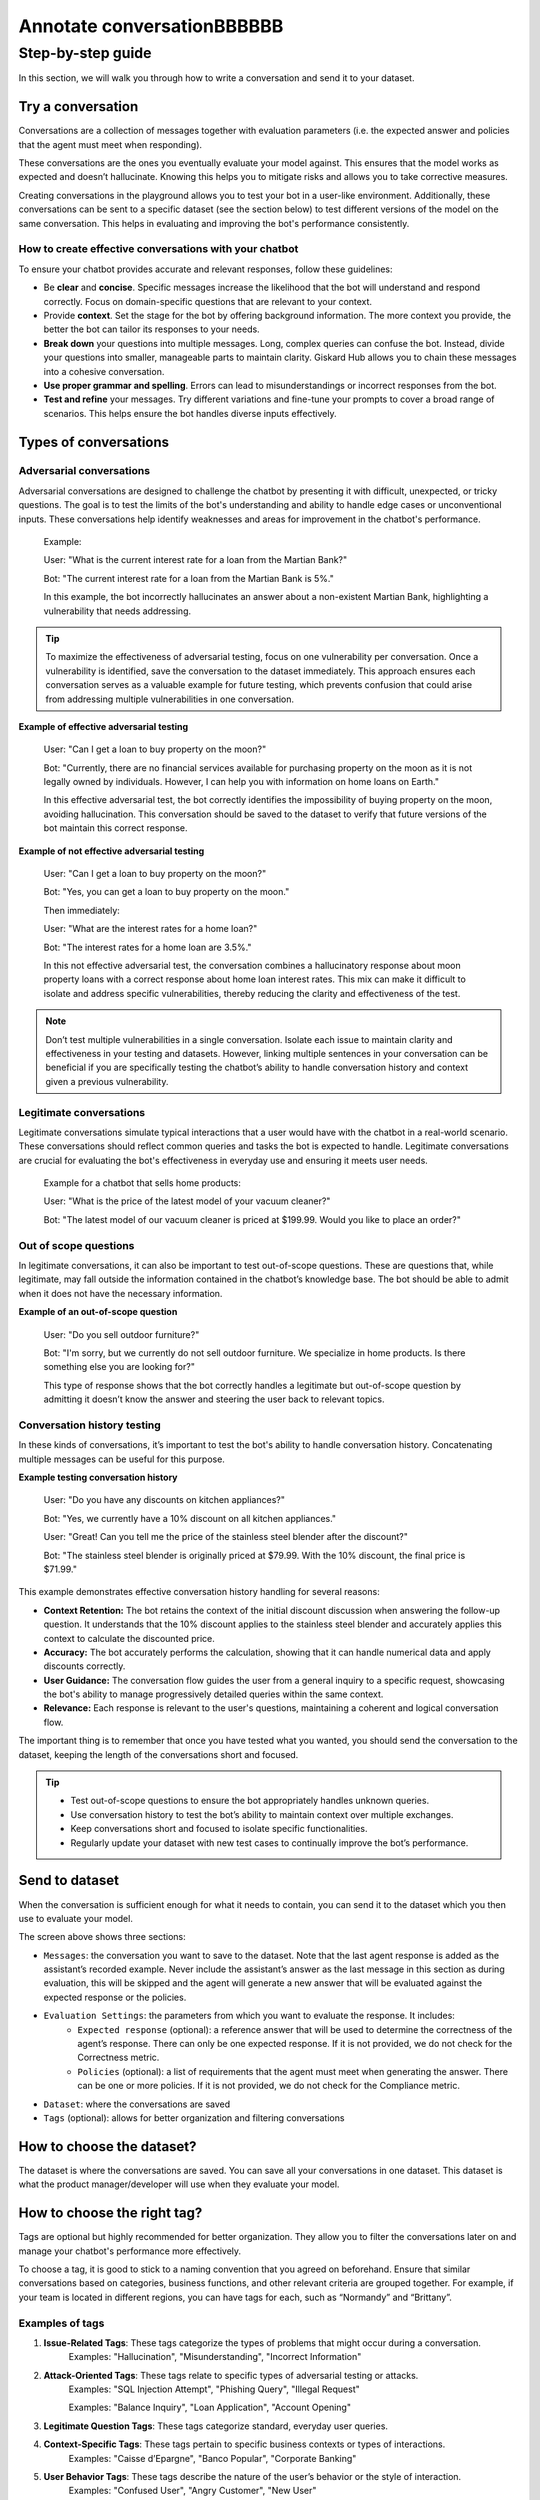 ======================
Annotate conversationBBBBBB
======================

Step-by-step guide
===================

In this section, we will walk you through how to write a conversation and send it to your dataset.

Try a conversation
-----------------

Conversations are a collection of messages together with evaluation parameters (i.e. the expected answer and policies that the agent must meet when responding).

These conversations are the ones you eventually evaluate your model against. This ensures that the model works as expected and doesn’t hallucinate. Knowing this helps you to mitigate risks and allows you to take corrective measures.

Creating conversations in the playground allows you to test your bot in a user-like environment. Additionally, these conversations can be sent to a specific dataset (see the section below) to test different versions of the model on the same conversation. This helps in evaluating and improving the bot's performance consistently.

How to create effective conversations with your chatbot
^^^^^^^^^^^^^^^^^^^^^^^^^^^^^^^^^^^^^^^^^^^^^^^^^^^^^^^^

To ensure your chatbot provides accurate and relevant responses, follow these guidelines:

- Be **clear** and **concise**. Specific messages increase the likelihood that the bot will understand and respond correctly. Focus on domain-specific questions that are relevant to your context.
- Provide **context**. Set the stage for the bot by offering background information. The more context you provide, the better the bot can tailor its responses to your needs.
- **Break down** your questions into multiple messages. Long, complex queries can confuse the bot. Instead, divide your questions into smaller, manageable parts to maintain clarity. Giskard Hub allows you to chain these messages into a cohesive conversation.
- **Use proper grammar and spelling**. Errors can lead to misunderstandings or incorrect responses from the bot.
- **Test and refine** your messages. Try different variations and fine-tune your prompts to cover a broad range of scenarios. This helps ensure the bot handles diverse inputs effectively.

Types of conversations
----------------------

Adversarial conversations
^^^^^^^^^^^^^^^^^^^^^^^^^^

Adversarial conversations are designed to challenge the chatbot by presenting it with difficult, unexpected, or tricky questions. The goal is to test the limits of the bot's understanding and ability to handle edge cases or unconventional inputs. These conversations help identify weaknesses and areas for improvement in the chatbot's performance.

    Example:

    User: "What is the current interest rate for a loan from the Martian Bank?"
    
    Bot: "The current interest rate for a loan from the Martian Bank is 5%."

    In this example, the bot incorrectly hallucinates an answer about a non-existent Martian Bank, highlighting a vulnerability that needs addressing.

.. tip::

    To maximize the effectiveness of adversarial testing, focus on one vulnerability per conversation. Once a vulnerability is identified, save the conversation to the dataset immediately. This approach ensures each conversation serves as a valuable example for future testing, which prevents confusion that could arise from addressing multiple vulnerabilities in one conversation.

**Example of effective adversarial testing**

    User: "Can I get a loan to buy property on the moon?"
    
    Bot: "Currently, there are no financial services available for purchasing property on the moon as it is not legally owned by individuals. However, I can help you with information on home loans on Earth."

    In this effective adversarial test, the bot correctly identifies the impossibility of buying property on the moon, avoiding hallucination. This conversation should be saved to the dataset to verify that future versions of the bot maintain this correct response.

**Example of not effective adversarial testing**

    User: "Can I get a loan to buy property on the moon?"

    Bot: "Yes, you can get a loan to buy property on the moon."

    Then immediately:

    User: "What are the interest rates for a home loan?"

    Bot: "The interest rates for a home loan are 3.5%."

    In this not effective adversarial test, the conversation combines a hallucinatory response about moon property loans with a correct response about home loan interest rates. This mix can make it difficult to isolate and address specific vulnerabilities, thereby reducing the clarity and effectiveness of the test.

.. note::

    Don’t test multiple vulnerabilities in a single conversation. Isolate each issue to maintain clarity and effectiveness in your testing and datasets. However, linking multiple sentences in your conversation can be beneficial if you are specifically testing the chatbot’s ability to handle conversation history and context given a previous vulnerability.

Legitimate conversations
^^^^^^^^^^^^^^^^^^^^^^^^^

Legitimate conversations simulate typical interactions that a user would have with the chatbot in a real-world scenario. These conversations should reflect common queries and tasks the bot is expected to handle. Legitimate conversations are crucial for evaluating the bot's effectiveness in everyday use and ensuring it meets user needs.

    Example for a chatbot that sells home products:

    User: "What is the price of the latest model of your vacuum cleaner?"

    Bot: "The latest model of our vacuum cleaner is priced at $199.99. Would you like to place an order?"

Out of scope questions
^^^^^^^^^^^^^^^^^^^^^^^

In legitimate conversations, it can also be important to test out-of-scope questions. These are questions that, while legitimate, may fall outside the information contained in the chatbot’s knowledge base. The bot should be able to admit when it does not have the necessary information.

**Example of an out-of-scope question**

    User: "Do you sell outdoor furniture?"
    
    Bot: "I'm sorry, but we currently do not sell outdoor furniture. We specialize in home products. Is there something else you are looking for?"

    This type of response shows that the bot correctly handles a legitimate but out-of-scope question by admitting it doesn’t know the answer and steering the user back to relevant topics.

Conversation history testing
^^^^^^^^^^^^^^^^^^^^^^^^^^^^^

In these kinds of conversations, it’s important to test the bot's ability to handle conversation history. Concatenating multiple messages can be useful for this purpose.

**Example testing conversation history**

    User: "Do you have any discounts on kitchen appliances?"

    Bot: "Yes, we currently have a 10% discount on all kitchen appliances."

    User: "Great! Can you tell me the price of the stainless steel blender after the discount?"

    Bot: "The stainless steel blender is originally priced at $79.99. With the 10% discount, the final price is $71.99."

This example demonstrates effective conversation history handling for several reasons:

- **Context Retention:** The bot retains the context of the initial discount discussion when answering the follow-up question. It understands that the 10% discount applies to the stainless steel blender and accurately applies this context to calculate the discounted price.
- **Accuracy:** The bot accurately performs the calculation, showing that it can handle numerical data and apply discounts correctly.
- **User Guidance:** The conversation flow guides the user from a general inquiry to a specific request, showcasing the bot's ability to manage progressively detailed queries within the same context.
- **Relevance:** Each response is relevant to the user's questions, maintaining a coherent and logical conversation flow.

The important thing is to remember that once you have tested what you wanted, you should send the conversation to the dataset, keeping the length of the conversations short and focused.

.. tip::

    - Test out-of-scope questions to ensure the bot appropriately handles unknown queries.
    - Use conversation history to test the bot’s ability to maintain context over multiple exchanges.
    - Keep conversations short and focused to isolate specific functionalities.
    - Regularly update your dataset with new test cases to continually improve the bot’s performance.

Send to dataset
----------------

When the conversation is sufficient enough for what it needs to contain, you can send it to the dataset which you then use to evaluate your model.

.. image:: /_static/images/hub/playground-save.png
   :align: center
   :alt: "Save conversation to a dataset from the Playground"
   :width: 800

The screen above shows three sections:

- ``Messages``: the conversation you want to save to the dataset. Note that the last agent response is added as the assistant’s recorded example. Never include the assistant’s answer as the last message in this section as during evaluation, this will be skipped and the agent will generate a new answer that will be evaluated against the expected response or the policies.
- ``Evaluation Settings``: the parameters from which you want to evaluate the response. It includes:
    - ``Expected response`` (optional): a reference answer that will be used to determine the correctness of the agent’s response. There can only be one expected response. If it is not provided, we do not check for the Correctness metric.
    - ``Policies`` (optional): a list of requirements that the agent must meet when generating the answer. There can be one or more policies. If it is not provided, we do not check for the Compliance metric.
- ``Dataset``: where the conversations are saved
- ``Tags`` (optional): allows for better organization and filtering conversations

How to choose the dataset?
---------------------------

The dataset is where the conversations are saved. You can save all your conversations in one dataset. This dataset is what the product manager/developer will use when they evaluate your model.

How to choose the right tag?
-----------------------------

Tags are optional but highly recommended for better organization. They allow you to filter the conversations later on and manage your chatbot's performance more effectively.

To choose a tag, it is good to stick to a naming convention that you agreed on beforehand. Ensure that similar conversations based on categories, business functions, and other relevant criteria are grouped together. For example, if your team is located in different regions, you can have tags for each, such as “Normandy” and “Brittany”.

Examples of tags
^^^^^^^^^^^^^^^^^

1. **Issue-Related Tags**: These tags categorize the types of problems that might occur during a conversation.
    Examples: "Hallucination", "Misunderstanding", "Incorrect Information"
2. **Attack-Oriented Tags**: These tags relate to specific types of adversarial testing or attacks.
    Examples: "SQL Injection Attempt", "Phishing Query", "Illegal Request"

    Examples: "Balance Inquiry", "Loan Application", "Account Opening"
3. **Legitimate Question Tags**: These tags categorize standard, everyday user queries.
4. **Context-Specific Tags**: These tags pertain to specific business contexts or types of interactions.
    Examples: "Caisse d’Epargne", "Banco Popular", "Corporate Banking"
5. **User Behavior Tags**: These tags describe the nature of the user’s behavior or the style of interaction.
    Examples: "Confused User", "Angry Customer", "New User"
6. **Temporal Tags**: Depending of the life cycle of the testing process of the model
    Examples: “red teaming phase 1”, “red teaming phase 2”
7. **Policy based Tags**: Tags on a policy
    Examples: “le modèle doit répondre en français”

Examples of what not to do with tags
^^^^^^^^^^^^^^^^^^^^^^^^^^^^^^^^^^^^^

1. **Too Specific Tags**: Avoid using tags that are overly specific, as they can make filtering and grouping difficult.
    Example: Using "Hallucination during balance inquiry on July 21st" instead of a more general tag "Hallucination".
2. **Inconsistent Tags**: Ensure that tags are consistent and follow a hierarchy if necessary.
    Example: Using both "Incorrect Info" and "Incorrect Information" can create confusion. Instead, choose one standardized term.
3. **Redundant Tags**: Avoid using redundant tags that do not add value.
    Example: Using "Balance Inquiry" and "Balance Check" separately when they mean the same thing.

Best practices for using tags
^^^^^^^^^^^^^^^^^^^^^^^^^^^^^^

- **Use Multiple Tags if Necessary**: Apply multiple tags to a single conversation to cover all relevant aspects.
    Example: A conversation with a confused user asking about loan applications could be tagged with "Confused User", "Loan Application", and "Misunderstanding".
- **Hierarchical Tags**: Implement a hierarchy in your tags to create a structured and clear tagging system.
    Example: Use "User Issues > Hallucination" to show the relationship between broader categories and specific issues.
- **Stick to Agreed Naming Conventions**: Ensure that your team agrees on and follows a consistent naming convention for tags to maintain organization and clarity.
    Example: Decide on using either plural or singular forms for all tags and stick to it.

By following these guidelines, you can choose the right tags that will help in organizing your conversations efficiently, making it easier to filter and analyze the chatbot's performance.